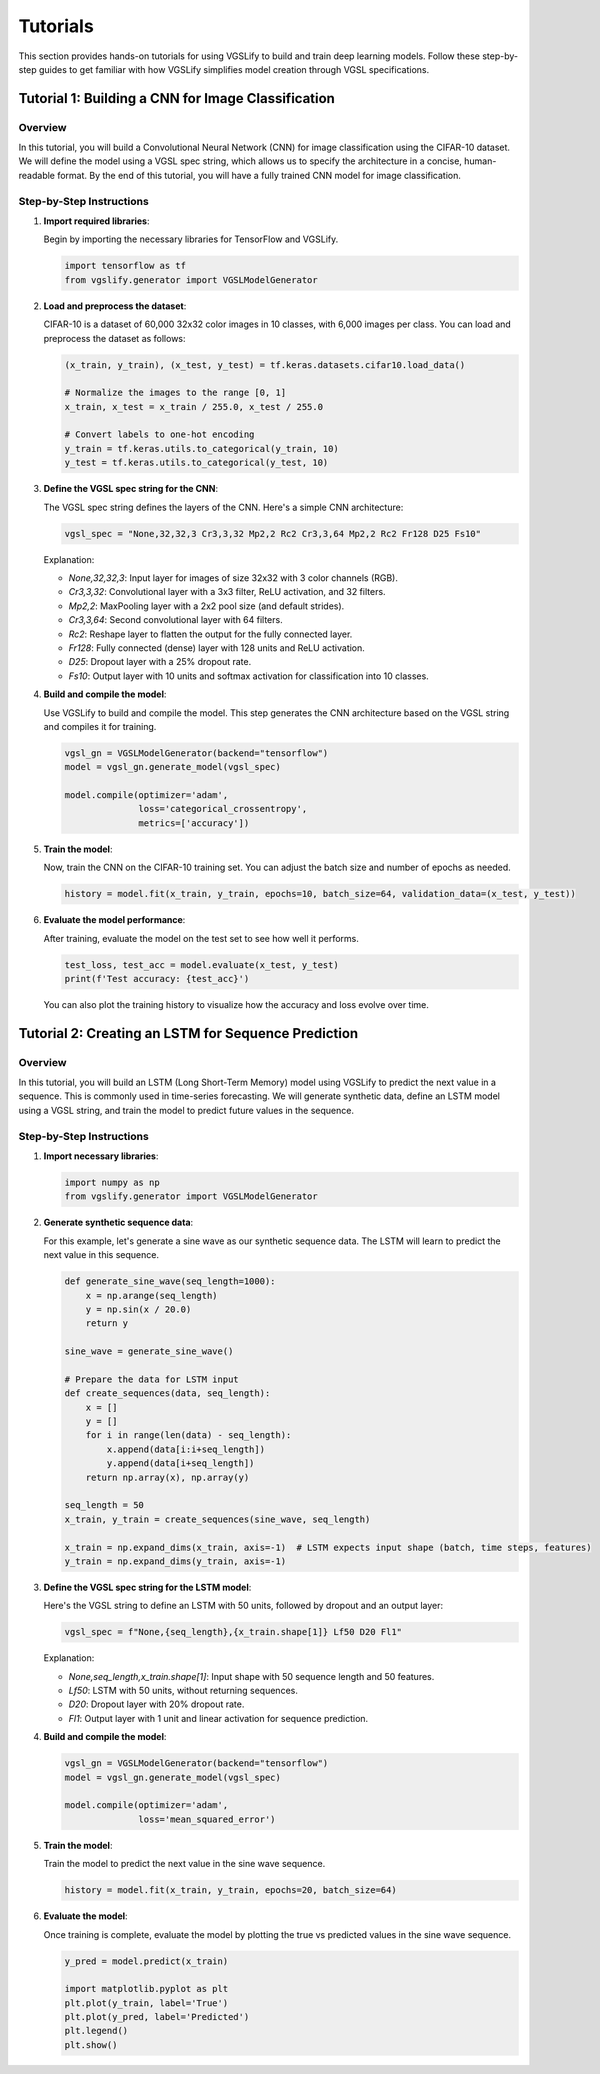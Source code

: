 Tutorials
=========

This section provides hands-on tutorials for using VGSLify to build and train deep learning models. Follow these step-by-step guides to get familiar with how VGSLify simplifies model creation through VGSL specifications.

Tutorial 1: Building a CNN for Image Classification
---------------------------------------------------

Overview
~~~~~~~~

In this tutorial, you will build a Convolutional Neural Network (CNN) for image classification using the CIFAR-10 dataset. We will define the model using a VGSL spec string, which allows us to specify the architecture in a concise, human-readable format. By the end of this tutorial, you will have a fully trained CNN model for image classification.

Step-by-Step Instructions
~~~~~~~~~~~~~~~~~~~~~~~~~

1. **Import required libraries**:
   
   Begin by importing the necessary libraries for TensorFlow and VGSLify.

   .. code-block:: python

      import tensorflow as tf
      from vgslify.generator import VGSLModelGenerator

2. **Load and preprocess the dataset**:

   CIFAR-10 is a dataset of 60,000 32x32 color images in 10 classes, with 6,000 images per class. You can load and preprocess the dataset as follows:

   .. code-block:: python

      (x_train, y_train), (x_test, y_test) = tf.keras.datasets.cifar10.load_data()

      # Normalize the images to the range [0, 1]
      x_train, x_test = x_train / 255.0, x_test / 255.0

      # Convert labels to one-hot encoding
      y_train = tf.keras.utils.to_categorical(y_train, 10)
      y_test = tf.keras.utils.to_categorical(y_test, 10)

3. **Define the VGSL spec string for the CNN**:

   The VGSL spec string defines the layers of the CNN. Here's a simple CNN architecture:

   .. code-block:: python

      vgsl_spec = "None,32,32,3 Cr3,3,32 Mp2,2 Rc2 Cr3,3,64 Mp2,2 Rc2 Fr128 D25 Fs10"

   Explanation:

   - `None,32,32,3`: Input layer for images of size 32x32 with 3 color channels (RGB).
   - `Cr3,3,32`: Convolutional layer with a 3x3 filter, ReLU activation, and 32 filters.
   - `Mp2,2`: MaxPooling layer with a 2x2 pool size (and default strides).
   - `Cr3,3,64`: Second convolutional layer with 64 filters.
   - `Rc2`: Reshape layer to flatten the output for the fully connected layer.
   - `Fr128`: Fully connected (dense) layer with 128 units and ReLU activation.
   - `D25`: Dropout layer with a 25% dropout rate.
   - `Fs10`: Output layer with 10 units and softmax activation for classification into 10 classes.

4. **Build and compile the model**:

   Use VGSLify to build and compile the model. This step generates the CNN architecture based on the VGSL string and compiles it for training.

   .. code-block:: python

      vgsl_gn = VGSLModelGenerator(backend="tensorflow")
      model = vgsl_gn.generate_model(vgsl_spec)

      model.compile(optimizer='adam',
                    loss='categorical_crossentropy',
                    metrics=['accuracy'])

5. **Train the model**:

   Now, train the CNN on the CIFAR-10 training set. You can adjust the batch size and number of epochs as needed.

   .. code-block:: python

      history = model.fit(x_train, y_train, epochs=10, batch_size=64, validation_data=(x_test, y_test))

6. **Evaluate the model performance**:

   After training, evaluate the model on the test set to see how well it performs.

   .. code-block:: python

      test_loss, test_acc = model.evaluate(x_test, y_test)
      print(f'Test accuracy: {test_acc}')

   You can also plot the training history to visualize how the accuracy and loss evolve over time.

Tutorial 2: Creating an LSTM for Sequence Prediction
----------------------------------------------------

Overview
~~~~~~~~

In this tutorial, you will build an LSTM (Long Short-Term Memory) model using VGSLify to predict the next value in a sequence. This is commonly used in time-series forecasting. We will generate synthetic data, define an LSTM model using a VGSL string, and train the model to predict future values in the sequence.

Step-by-Step Instructions
~~~~~~~~~~~~~~~~~~~~~~~~~

1. **Import necessary libraries**:

   .. code-block:: python

      import numpy as np
      from vgslify.generator import VGSLModelGenerator

2. **Generate synthetic sequence data**:

   For this example, let's generate a sine wave as our synthetic sequence data. The LSTM will learn to predict the next value in this sequence.

   .. code-block:: python

      def generate_sine_wave(seq_length=1000):
          x = np.arange(seq_length)
          y = np.sin(x / 20.0)
          return y

      sine_wave = generate_sine_wave()

      # Prepare the data for LSTM input
      def create_sequences(data, seq_length):
          x = []
          y = []
          for i in range(len(data) - seq_length):
              x.append(data[i:i+seq_length])
              y.append(data[i+seq_length])
          return np.array(x), np.array(y)

      seq_length = 50
      x_train, y_train = create_sequences(sine_wave, seq_length)

      x_train = np.expand_dims(x_train, axis=-1)  # LSTM expects input shape (batch, time steps, features)
      y_train = np.expand_dims(y_train, axis=-1)

3. **Define the VGSL spec string for the LSTM model**:

   Here's the VGSL string to define an LSTM with 50 units, followed by dropout and an output layer:

   .. code-block:: python

      vgsl_spec = f"None,{seq_length},{x_train.shape[1]} Lf50 D20 Fl1"

   Explanation:

   - `None,seq_length,x_train.shape[1]`: Input shape with 50 sequence length and 50 features.
   - `Lf50`: LSTM with 50 units, without returning sequences.
   - `D20`: Dropout layer with 20% dropout rate.
   - `Fl1`: Output layer with 1 unit and linear activation for sequence prediction.

4. **Build and compile the model**:

   .. code-block:: python

      vgsl_gn = VGSLModelGenerator(backend="tensorflow")
      model = vgsl_gn.generate_model(vgsl_spec)

      model.compile(optimizer='adam',
                    loss='mean_squared_error')

5. **Train the model**:

   Train the model to predict the next value in the sine wave sequence.

   .. code-block:: python

      history = model.fit(x_train, y_train, epochs=20, batch_size=64)

6. **Evaluate the model**:

   Once training is complete, evaluate the model by plotting the true vs predicted values in the sine wave sequence.

   .. code-block:: python

      y_pred = model.predict(x_train)

      import matplotlib.pyplot as plt
      plt.plot(y_train, label='True')
      plt.plot(y_pred, label='Predicted')
      plt.legend()
      plt.show()

